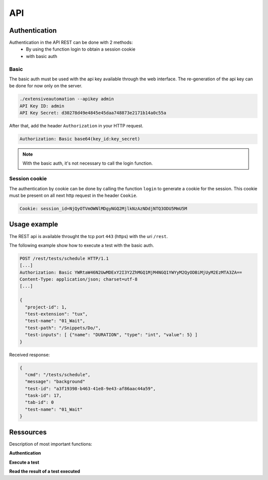 API
===

Authentication
----------------

Authentication in the API REST can be done with 2 methods:
 - By using the function login to obtain a session cookie
 - with basic auth
 
Basic
~~~~~~~~

The basic auth must be used with the api key available through the web interface.
The re-generation of the api key can be done for now only on the server.

.. code-block:: bash
  
  ./extensiveautomation --apikey admin
  API Key ID: admin
  API Key Secret: d30278d49e4845e45daa748873e2171b14a0c55a

After that, add the header ``Authorization`` in your HTTP request.

.. code-block:: bash

  Authorization: Basic base64(key_id:key_secret)

.. note:: With the basic auth, it's not necessary to call the login function.

Session cookie
~~~~~~~~~~~~~~~~~

The authentication by cookie can be done by calling the function ``login`` to generate a cookie for the session.
This cookie must be present on all next http request in the header ``Cookie``.

.. code-block:: bash

  Cookie: session_id=NjQyOTVmOWNlMDgyNGQ2MjlkNzAzNDdjNTQ3ODU5MmU5M
  
Usage example
----------------

The REST api is available throught the tcp port ``443`` (https) with the uri ``/rest``.

The following example show how to execute a test with the basic auth.

.. code-block:: json
  
  POST /rest/tests/schedule HTTP/1.1
  [...]
  Authorization: Basic YWRtaW46N2UwMDExY2I3Y2ZhMGQ1MjM4NGQ1YWYyM2QyODBiMjUyM2EzMTA3ZA==
  Content-Type: application/json; charset=utf-8 
  [...]
  
  {
    "project-id": 1,
    "test-extension": "tux",
    "test-name": "01_Wait",
    "test-path": "/Snippets/Do/",
    "test-inputs": [ {"name": "DURATION", "type": "int", "value": 5} ]
  }
  

Received response:

.. code-block:: json
  
  {
    "cmd": "/tests/schedule",
    "message": "background"
    "test-id": "a3f19398-b463-41e8-9e43-af86aac44a59",
    "task-id": 17,
    "tab-id": 0
    "test-name": "01_Wait"
  }
  


Ressources
----------

Description of most important functions:

**Authentication**

+-------------------------+----------------------------------------------------------------+
|/rest/session/login      |    |
+-------------------------+----------------------------------------------------------------+
|/rest/session/logout     |    |
+-------------------------+----------------------------------------------------------------+

**Execute a test**

+-------------------------+------------------------------------------------------------------+
|/rest/tests/schedule     |    |
+-------------------------+------------------------------------------------------------------+
|/rest/tests/schedule/tpg |    |
+-------------------------+------------------------------------------------------------------+

**Read the result of a test executed**

+-------------------------+----------------------------------------------------------------------------+
|/rest/results/reports    |    |
+-------------------------+----------------------------------------------------------------------------+
|/rest/results/status     |    |
+-------------------------+----------------------------------------------------------------------------+
|/rest/results/verdict    |    |
+-------------------------+----------------------------------------------------------------------------+



















